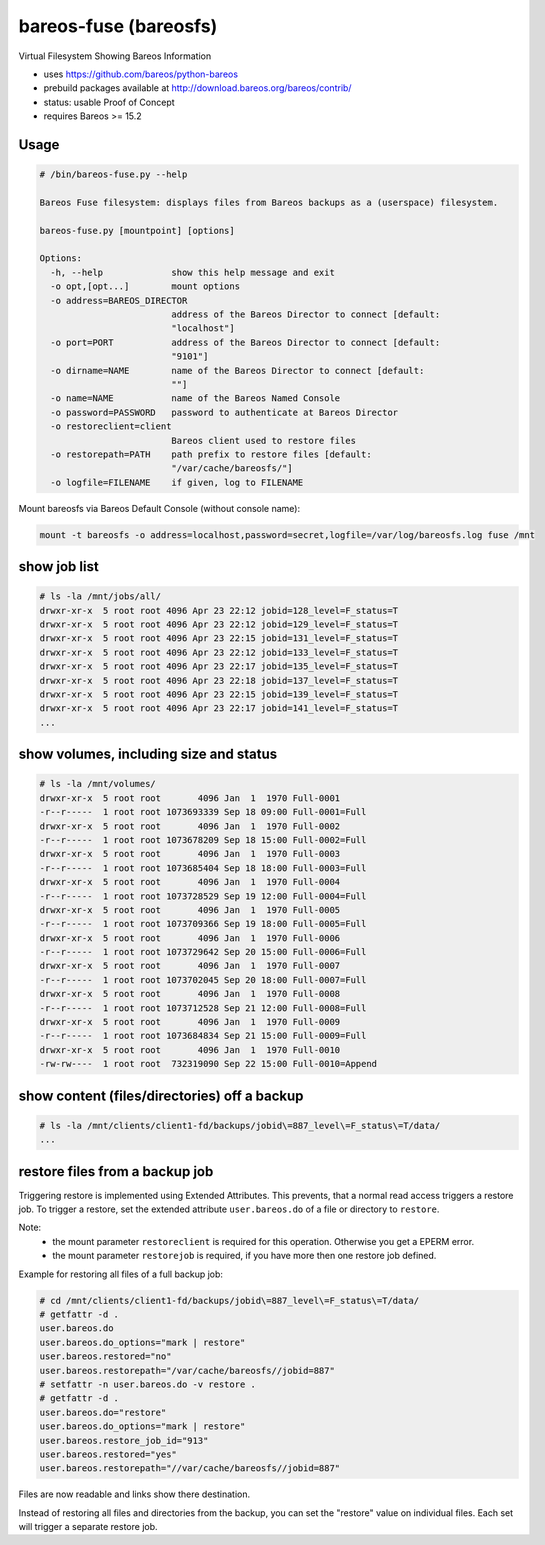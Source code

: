 bareos-fuse (bareosfs)
======================

Virtual Filesystem Showing Bareos Information

* uses https://github.com/bareos/python-bareos
* prebuild packages available at http://download.bareos.org/bareos/contrib/
* status: usable Proof of Concept
* requires Bareos >= 15.2

Usage
-----

.. code:: console

  # /bin/bareos-fuse.py --help

  Bareos Fuse filesystem: displays files from Bareos backups as a (userspace) filesystem.

  bareos-fuse.py [mountpoint] [options]

  Options:
    -h, --help             show this help message and exit
    -o opt,[opt...]        mount options
    -o address=BAREOS_DIRECTOR
                           address of the Bareos Director to connect [default:
                           "localhost"]
    -o port=PORT           address of the Bareos Director to connect [default:
                           "9101"]
    -o dirname=NAME        name of the Bareos Director to connect [default:
                           ""]
    -o name=NAME           name of the Bareos Named Console
    -o password=PASSWORD   password to authenticate at Bareos Director
    -o restoreclient=client
                           Bareos client used to restore files
    -o restorepath=PATH    path prefix to restore files [default:
                           "/var/cache/bareosfs/"]
    -o logfile=FILENAME    if given, log to FILENAME


Mount bareosfs via Bareos Default Console (without console name):

.. code:: console

  mount -t bareosfs -o address=localhost,password=secret,logfile=/var/log/bareosfs.log fuse /mnt


show job list
-------------


.. code:: console

  # ls -la /mnt/jobs/all/
  drwxr-xr-x  5 root root 4096 Apr 23 22:12 jobid=128_level=F_status=T
  drwxr-xr-x  5 root root 4096 Apr 23 22:12 jobid=129_level=F_status=T
  drwxr-xr-x  5 root root 4096 Apr 23 22:15 jobid=131_level=F_status=T
  drwxr-xr-x  5 root root 4096 Apr 23 22:12 jobid=133_level=F_status=T
  drwxr-xr-x  5 root root 4096 Apr 23 22:17 jobid=135_level=F_status=T
  drwxr-xr-x  5 root root 4096 Apr 23 22:18 jobid=137_level=F_status=T
  drwxr-xr-x  5 root root 4096 Apr 23 22:15 jobid=139_level=F_status=T
  drwxr-xr-x  5 root root 4096 Apr 23 22:17 jobid=141_level=F_status=T
  ...


show volumes, including size and status
---------------------------------------

.. code:: console

  # ls -la /mnt/volumes/
  drwxr-xr-x  5 root root       4096 Jan  1  1970 Full-0001
  -r--r-----  1 root root 1073693339 Sep 18 09:00 Full-0001=Full
  drwxr-xr-x  5 root root       4096 Jan  1  1970 Full-0002
  -r--r-----  1 root root 1073678209 Sep 18 15:00 Full-0002=Full
  drwxr-xr-x  5 root root       4096 Jan  1  1970 Full-0003
  -r--r-----  1 root root 1073685404 Sep 18 18:00 Full-0003=Full
  drwxr-xr-x  5 root root       4096 Jan  1  1970 Full-0004
  -r--r-----  1 root root 1073728529 Sep 19 12:00 Full-0004=Full
  drwxr-xr-x  5 root root       4096 Jan  1  1970 Full-0005
  -r--r-----  1 root root 1073709366 Sep 19 18:00 Full-0005=Full
  drwxr-xr-x  5 root root       4096 Jan  1  1970 Full-0006
  -r--r-----  1 root root 1073729642 Sep 20 15:00 Full-0006=Full
  drwxr-xr-x  5 root root       4096 Jan  1  1970 Full-0007
  -r--r-----  1 root root 1073702045 Sep 20 18:00 Full-0007=Full
  drwxr-xr-x  5 root root       4096 Jan  1  1970 Full-0008
  -r--r-----  1 root root 1073712528 Sep 21 12:00 Full-0008=Full
  drwxr-xr-x  5 root root       4096 Jan  1  1970 Full-0009
  -r--r-----  1 root root 1073684834 Sep 21 15:00 Full-0009=Full
  drwxr-xr-x  5 root root       4096 Jan  1  1970 Full-0010
  -rw-rw----  1 root root  732319090 Sep 22 15:00 Full-0010=Append


show content (files/directories) off a backup
---------------------------------------------

.. code:: console

  # ls -la /mnt/clients/client1-fd/backups/jobid\=887_level\=F_status\=T/data/
  ...

restore files from a backup job
-------------------------------

Triggering restore is implemented using Extended Attributes.
This prevents, that a normal read access triggers a restore job.
To trigger a restore, set the extended attribute ``user.bareos.do`` of a file or directory  to ``restore``.

Note:
  * the mount parameter ``restoreclient`` is required for this operation. Otherwise you get a EPERM error.
  * the mount parameter ``restorejob`` is required, if you have more then one restore job defined.

Example for restoring all files of a full backup job:

.. code:: console

  # cd /mnt/clients/client1-fd/backups/jobid\=887_level\=F_status\=T/data/
  # getfattr -d .
  user.bareos.do
  user.bareos.do_options="mark | restore"
  user.bareos.restored="no"
  user.bareos.restorepath="/var/cache/bareosfs//jobid=887"
  # setfattr -n user.bareos.do -v restore .
  # getfattr -d .
  user.bareos.do="restore"
  user.bareos.do_options="mark | restore"
  user.bareos.restore_job_id="913"
  user.bareos.restored="yes"
  user.bareos.restorepath="//var/cache/bareosfs//jobid=887"


Files are now readable and links show there destination.

Instead of restoring all files and directories from the backup, you can set the "restore" value on individual files.
Each set will trigger a separate restore job.
